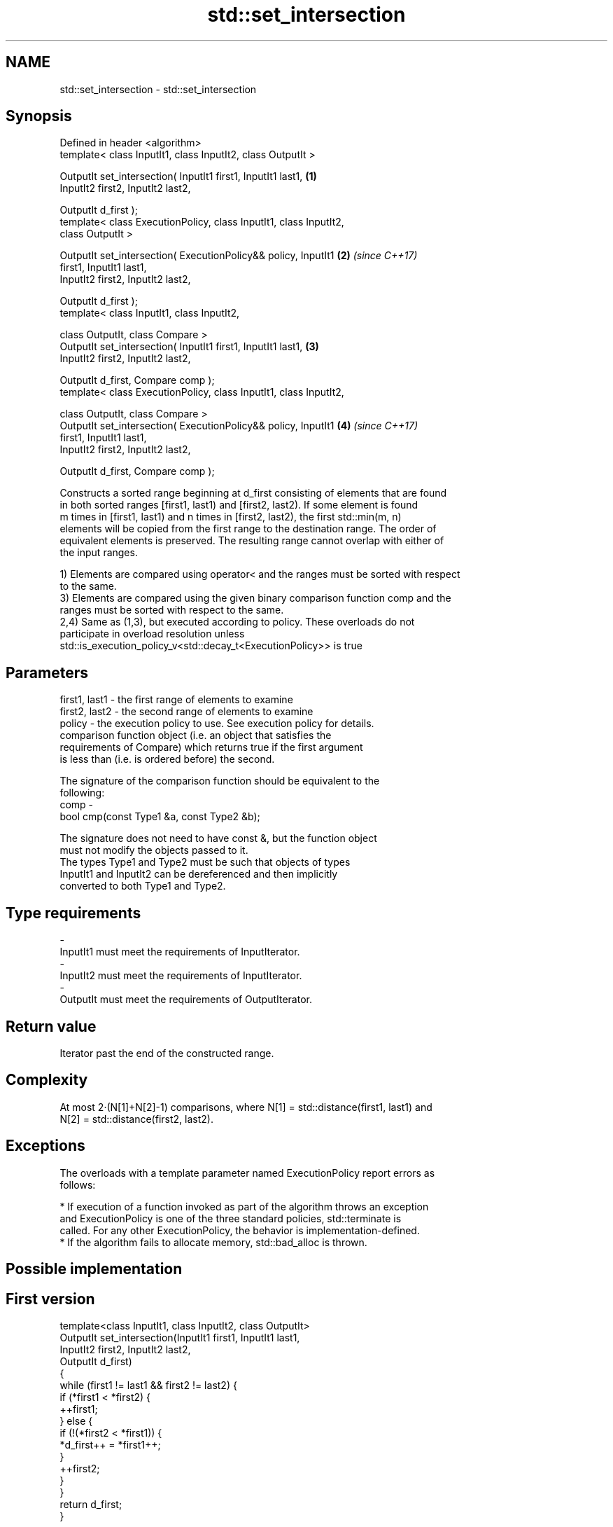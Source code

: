 .TH std::set_intersection 3 "Apr  2 2017" "2.1 | http://cppreference.com" "C++ Standard Libary"
.SH NAME
std::set_intersection \- std::set_intersection

.SH Synopsis
   Defined in header <algorithm>
   template< class InputIt1, class InputIt2, class OutputIt >

   OutputIt set_intersection( InputIt1 first1, InputIt1 last1,        \fB(1)\fP
   InputIt2 first2, InputIt2 last2,

   OutputIt d_first );
   template< class ExecutionPolicy, class InputIt1, class InputIt2,
   class OutputIt >

   OutputIt set_intersection( ExecutionPolicy&& policy, InputIt1      \fB(2)\fP \fI(since C++17)\fP
   first1, InputIt1 last1,
   InputIt2 first2, InputIt2 last2,

   OutputIt d_first );
   template< class InputIt1, class InputIt2,

   class OutputIt, class Compare >
   OutputIt set_intersection( InputIt1 first1, InputIt1 last1,        \fB(3)\fP
   InputIt2 first2, InputIt2 last2,

   OutputIt d_first, Compare comp );
   template< class ExecutionPolicy, class InputIt1, class InputIt2,

   class OutputIt, class Compare >
   OutputIt set_intersection( ExecutionPolicy&& policy, InputIt1      \fB(4)\fP \fI(since C++17)\fP
   first1, InputIt1 last1,
   InputIt2 first2, InputIt2 last2,

   OutputIt d_first, Compare comp );

   Constructs a sorted range beginning at d_first consisting of elements that are found
   in both sorted ranges [first1, last1) and [first2, last2). If some element is found
   m times in [first1, last1) and n times in [first2, last2), the first std::min(m, n)
   elements will be copied from the first range to the destination range. The order of
   equivalent elements is preserved. The resulting range cannot overlap with either of
   the input ranges.

   1) Elements are compared using operator< and the ranges must be sorted with respect
   to the same.
   3) Elements are compared using the given binary comparison function comp and the
   ranges must be sorted with respect to the same.
   2,4) Same as (1,3), but executed according to policy. These overloads do not
   participate in overload resolution unless
   std::is_execution_policy_v<std::decay_t<ExecutionPolicy>> is true

.SH Parameters

   first1, last1 - the first range of elements to examine
   first2, last2 - the second range of elements to examine
   policy        - the execution policy to use. See execution policy for details.
                   comparison function object (i.e. an object that satisfies the
                   requirements of Compare) which returns true if the first argument
                   is less than (i.e. is ordered before) the second.

                   The signature of the comparison function should be equivalent to the
                   following:
   comp          -
                   bool cmp(const Type1 &a, const Type2 &b);

                   The signature does not need to have const &, but the function object
                   must not modify the objects passed to it.
                   The types Type1 and Type2 must be such that objects of types
                   InputIt1 and InputIt2 can be dereferenced and then implicitly
                   converted to both Type1 and Type2. 
.SH Type requirements
   -
   InputIt1 must meet the requirements of InputIterator.
   -
   InputIt2 must meet the requirements of InputIterator.
   -
   OutputIt must meet the requirements of OutputIterator.

.SH Return value

   Iterator past the end of the constructed range.

.SH Complexity

   At most 2·(N[1]+N[2]-1) comparisons, where N[1] = std::distance(first1, last1) and
   N[2] = std::distance(first2, last2).

.SH Exceptions

   The overloads with a template parameter named ExecutionPolicy report errors as
   follows:

     * If execution of a function invoked as part of the algorithm throws an exception
       and ExecutionPolicy is one of the three standard policies, std::terminate is
       called. For any other ExecutionPolicy, the behavior is implementation-defined.
     * If the algorithm fails to allocate memory, std::bad_alloc is thrown.

.SH Possible implementation

.SH First version
   template<class InputIt1, class InputIt2, class OutputIt>
   OutputIt set_intersection(InputIt1 first1, InputIt1 last1,
                             InputIt2 first2, InputIt2 last2,
                             OutputIt d_first)
   {
       while (first1 != last1 && first2 != last2) {
           if (*first1 < *first2) {
               ++first1;
           } else  {
               if (!(*first2 < *first1)) {
                   *d_first++ = *first1++;
               }
               ++first2;
           }
       }
       return d_first;
   }
.SH Second version
   template<class InputIt1, class InputIt2,
            class OutputIt, class Compare>
   OutputIt set_intersection(InputIt1 first1, InputIt1 last1,
                             InputIt2 first2, InputIt2 last2,
                             OutputIt d_first, Compare comp)
   {
       while (first1 != last1 && first2 != last2) {
           if (comp(*first1, *first2)) {
               ++first1;
           } else {
               if (!comp(*first2, *first1)) {
                   *d_first++ = *first1++;
               }
               ++first2;
           }
       }
       return d_first;
   }

.SH Example

   
// Run this code

 #include <iostream>
 #include <vector>
 #include <algorithm>
 #include <iterator>
 int main()
 {
     std::vector<int> v1{1,2,3,4,5,6,7,8};
     std::vector<int> v2{        5,  7,  9,10};
     std::sort(v1.begin(), v1.end());
     std::sort(v2.begin(), v2.end());

     std::vector<int> v_intersection;

     std::set_intersection(v1.begin(), v1.end(),
                           v2.begin(), v2.end(),
                           std::back_inserter(v_intersection));
     for(int n : v_intersection)
         std::cout << n << ' ';
 }

.SH Output:

 5 7

.SH See also

   set_union computes the union of two sets
             \fI(function template)\fP
